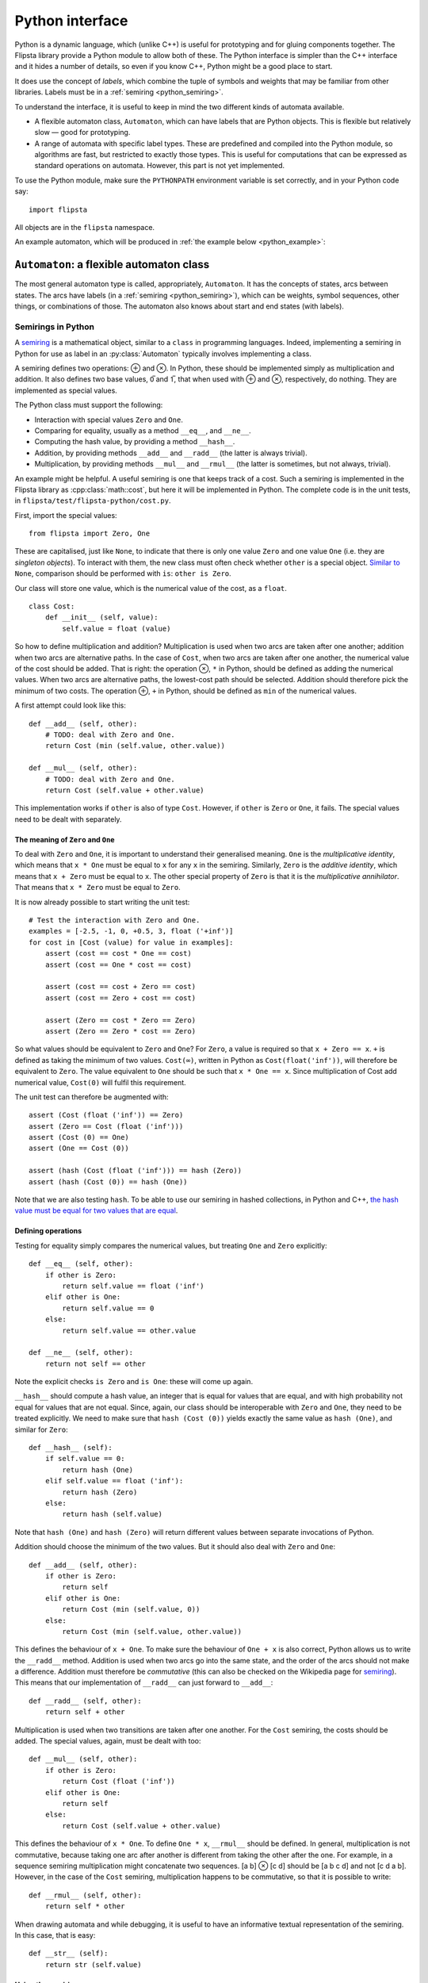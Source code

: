 .. _python:

****************
Python interface
****************

.. highlight:: python

Python is a dynamic language, which (unlike C++) is useful for prototyping and for gluing components together.
The Flipsta library provide a Python module to allow both of these.
The Python interface is simpler than the C++ interface and it hides a number of details, so even if you know C++, Python might be a good place to start.

It does use the concept of *labels*, which combine the tuple of symbols and weights that may be familiar from other libraries.
Labels must be in a :ref:`semiring <python_semiring>`.

To understand the interface, it is useful to keep in mind the two different kinds of automata available.

*   A flexible automaton class, ``Automaton``, which can have labels that are Python objects.
    This is flexible but relatively slow — good for prototyping.

*   A range of automata with specific label types.
    These are predefined and compiled into the Python module, so algorithms are fast, but restricted to exactly those types.
    This is useful for computations that can be expressed as standard operations on automata.
    However, this part is not yet implemented.

To use the Python module, make sure the ``PYTHONPATH`` environment variable is set correctly, and in your Python code say::

    import flipsta

All objects are in the ``flipsta`` namespace.

An example automaton, which will be produced in :ref:`the example below <python_example>`:

..  image:: example-python.png
    :scale: 80%
    :align: center

``Automaton``: a flexible automaton class
=========================================

The most general automaton type is called, appropriately, ``Automaton``.
It has the concepts of states, arcs between states.
The arcs have labels (in a :ref:`semiring <python_semiring>`), which can be weights, symbol sequences, other things, or combinations of those.
The automaton also knows about start and end states (with labels).

.. py:class:: Automaton

    .. py:method:: add_state(state)

        Add a state to the automaton.
        For this automaton type, states must be of type ``int``.
        States must be added before arcs can be added between them.

        For example::

            automaton.add_state (0)
            automaton.add_state (1)
            automaton.add_state (2)
            automaton.add_state (3)

    .. py:method:: has_state(state)

        :return: ``True`` iff the automaton contains a state ``state``.

        For example::

            assert (automaton.has_state (0))
            assert (not automaton.has_state (20))

    .. py:method:: states()

        :return: An iterable with all states that the automaton contains.

        For example::

            assert (list (automaton.states()) == [0, 1, 2, 3])


    .. py:method:: add_arc(source, destination, label)

        Add an arc to the automaton, from state ``source`` to state ``destination``, and with label ``label``.

        For example, assuming that the class ``Cost`` has been defined as in :ref:`the example below <python_semiring>`::

            automaton.add_arc (0, 3, Cost (1.5))

    .. py:method:: arcs_on(forward, state)

        :return:
            An iterable with all arcs (see :py:class:`Arc`) that have ``state`` as a source (if ``forward == True``) or as a destination (if ``forward == False``).

        For example::

            (arc,) = automaton.arcs_on (True, 0)
            assert (arc.state (False) == 0)
            assert (arc.state (True) == 3)
            assert (arc.label() == Cost (1.5))


    .. py:method:: set_terminal_label(start, state, label)

        Set the terminal (start or final) label for state ``state``.
        The start label is set if ``start == True``; the final label if ``start == False``.
        To make ``state`` a start or final state that does not change the label, use ``One`` as the label.
        To remove ``state`` from the list of start or final states, use ``Zero`` as the label.

        For example::

            # Make 0 a start state with cost 1.
            automaton.set_terminal_label (True, 0, Cost (1.))
            # Make 3 a final state with cost 2.
            automaton.set_terminal_label (False, 3, Cost (2.))
            # Remove 1 from the set of start states.
            automaton.set_terminal_label (True, 1, Zero)




    .. py:method:: terminal_label(start, state)

        :return:
            The start label (if ``start == True``) or the final label (if ``start == False``) for state ``state``.
            If ``state`` is not a terminal label, ``Zero`` will be returned.

            For example::

                assert (automaton.terminal_label (True, 0) == Cost (1.))
                assert (automaton.terminal_label (True, 1) == Zero)
                assert (automaton.terminal_label (False, 3) == Cost (2.))

    .. py:method:: terminal_states(start)

        :return:
            An iterable containing all terminal states and their labels.
            The elements of the iterable are tuples: ``(state, label)``.
            This returns the start labels if ``start == True`` or the final labels if ``start == False``.

            For example::

                assert (list (automaton.terminal_states (True)) == [(0, Cost (1.))])
                assert (list (automaton.terminal_states (False)) == [(3, Cost (2.))])


    .. py:method:: shortest_distance_acyclic(initial_states[, bool forward = True])

        Compute the "shortest distance" (the ⊕-sum of labels) over all paths from the states in ``initial_states`` to every other state.

        The automaton must be acyclic, or an exception will be thrown, possibly only while consuming the iterable.

        :param initial_states:
            An iterable with tuples ``(state, label)`` indicating the start labels for the states.

        :param forward:
            Indicate whether to follow the transitions in the forward direction (``forward = True``) or the backward direction (``forward = False``).

        :return:
            An iterable with tuples ``(state, label)``.
            ``label`` is the summed label of all paths from ``initial_states`` to ``state``.


    .. py:method:: shortest_distance_acyclic_from(initial_state[, bool forward = True])

        Compute the "shortest distance" (the ⊕-sum of labels) over all paths from state ``initial_state`` to every other state.

        The automaton must be acyclic, or an exception will be thrown, possibly only while consuming the iterable.

        :param initial_state:
            The initial state.

        :param forward:
            Indicate whether to follow the transitions in the forward direction (``forward = True``) or the backward direction (``forward = False``).

        :return:
            An iterable with tuples ``(state, label)``.
            ``label`` is the summed label of all paths from ``initial_state`` to ``state``.


    .. py:method:: topological_order([bool forward = True])

        :return:
            The states of the automaton in topological order (if ``forward == True``) or reverse topological order (if ``forward == False``).

        The automaton must be acyclic, or an exception will be thrown, possibly only while consuming the iterable.


    .. py:method:: draw(file_name[, bool horizontal = False])

        Output the automaton to a file as a ``.dot`` file.

        Assuming the Graphviz dot is installed, then after writing the textual
        representation to ``automaton.dot``, the following command line will convert it into a PDF file::

            dot -Tpdf automaton.dot -o automaton.pdf

        :param file_name:

            The name of the file to output to, normally ending in ``.dot``.

        :param horizontal:

            Lay levels out horizontally instead of vertically.


.. py:class:: Arc

    Represent an arc (a transition between two states) in an automaton.

    .. py:method:: state(start)

        :return:
            The source state (if ``start == True``) or the destination state (if ``start == False``).

    .. py:method:: label()

        :return: The label on the arc.

.. _python_semiring:

Semirings in Python
-------------------

A `semiring`_ is a mathematical object, similar to a ``class`` in programming languages.
Indeed, implementing a semiring in Python for use as label in an :py:class:`Automaton` typically involves implementing a class.

A semiring defines two operations: ⊕ and ⊗.
In Python, these should be implemented simply as multiplication and addition.
It also defines two base values, 0̅ and 1̅, that when used with ⊕ and ⊗, respectively, do nothing.
They are implemented as special values.

The Python class must support the following:

*   Interaction with special values ``Zero`` and ``One``.
*   Comparing for equality, usually as a method ``__eq__``, and ``__ne__``.
*   Computing the hash value, by providing a method ``__hash__``.
*   Addition, by providing methods ``__add__`` and ``__radd__`` (the latter is always trivial).
*   Multiplication, by providing methods ``__mul__`` and ``__rmul__`` (the latter is sometimes, but not always, trivial).

An example might be helpful.
A useful semiring is one that keeps track of a cost.
Such a semiring is implemented in the Flipsta library as :cpp:class:`math::cost`, but here it will be implemented in Python.
The complete code is in the unit tests, in ``flipsta/test/flipsta-python/cost.py``.

First, import the special values::

    from flipsta import Zero, One

These are capitalised, just like ``None``, to indicate that there is only one value ``Zero`` and one value ``One`` (i.e. they are *singleton objects*).
To interact with them, the new class must often check whether ``other`` is a special object.
`Similar to <https://www.python.org/dev/peps/pep-0008/#programming-recommendations>`_ ``None``, comparison should be performed with ``is``: ``other is Zero``.

Our class will store one value, which is the numerical value of the cost, as a ``float``. ::

    class Cost:
        def __init__ (self, value):
            self.value = float (value)

So how to define multiplication and addition?
Multiplication is used when two arcs are taken after one another; addition when two arcs are alternative paths.
In the case of ``Cost``, when two arcs are taken after one another, the numerical value of the cost should be added.
That is right: the operation ⊗, ``*`` in Python, should be defined as adding the numerical values.
When two arcs are alternative paths, the lowest-cost path should be selected.
Addition should therefore pick the minimum of two costs.
The operation ⊕, ``+`` in Python, should be defined as ``min`` of the numerical values.

A first attempt could look like this::

    def __add__ (self, other):
        # TODO: deal with Zero and One.
        return Cost (min (self.value, other.value))

    def __mul__ (self, other):
        # TODO: deal with Zero and One.
        return Cost (self.value + other.value)

This implementation works if ``other`` is also of type ``Cost``.
However, if ``other`` is ``Zero`` or ``One``, it fails.
The special values need to be dealt with separately.

The meaning of ``Zero`` and ``One``
^^^^^^^^^^^^^^^^^^^^^^^^^^^^^^^^^^^

To deal with ``Zero`` and ``One``, it is important to understand their generalised meaning.
``One`` is the *multiplicative identity*, which means that ``x * One`` must be equal to ``x`` for any ``x`` in the semiring.
Similarly, ``Zero`` is the *additive identity*, which means that ``x + Zero`` must be equal to ``x``.
The other special property of ``Zero`` is that it is the *multiplicative annihilator*.
That means that ``x * Zero`` must be equal to ``Zero``.

It is now already possible to start writing the unit test::

    # Test the interaction with Zero and One.
    examples = [-2.5, -1, 0, +0.5, 3, float ('+inf')]
    for cost in [Cost (value) for value in examples]:
        assert (cost == cost * One == cost)
        assert (cost == One * cost == cost)

        assert (cost == cost + Zero == cost)
        assert (cost == Zero + cost == cost)

        assert (Zero == cost * Zero == Zero)
        assert (Zero == Zero * cost == Zero)

So what values should be equivalent to ``Zero`` and ``One``?
For ``Zero``, a value is required so that ``x + Zero == x``.
``+`` is defined as taking the minimum of two values.
``Cost(∞)``, written in Python as ``Cost(float('inf'))``, will therefore be equivalent to ``Zero``.
The value equivalent to ``One`` should be such that ``x * One == x``.
Since multiplication of Cost add numerical value, ``Cost(0)`` will fulfil this requirement.

The unit test can therefore be augmented with::

    assert (Cost (float ('inf')) == Zero)
    assert (Zero == Cost (float ('inf')))
    assert (Cost (0) == One)
    assert (One == Cost (0))

    assert (hash (Cost (float ('inf'))) == hash (Zero))
    assert (hash (Cost (0)) == hash (One))

Note that we are also testing ``hash``.
To be able to use our semiring in hashed collections, in Python and C++, `the hash value must be equal for two values that are equal <https://docs.python.org/3/reference/datamodel.html#object.__hash__>`_.

Defining operations
^^^^^^^^^^^^^^^^^^^

Testing for equality simply compares the numerical values, but treating ``One`` and ``Zero`` explicitly::

    def __eq__ (self, other):
        if other is Zero:
            return self.value == float ('inf')
        elif other is One:
            return self.value == 0
        else:
            return self.value == other.value

    def __ne__ (self, other):
        return not self == other

Note the explicit checks ``is Zero`` and ``is One``: these will come up again.

``__hash__`` should compute a hash value, an integer that is equal for values that are equal, and with high probability not equal for values that are not equal.
Since, again, our class should be interoperable with ``Zero`` and ``One``, they need to be treated explicitly.
We need to make sure that ``hash (Cost (0))`` yields exactly the same value as ``hash (One)``, and similar for ``Zero``::

    def __hash__ (self):
        if self.value == 0:
            return hash (One)
        elif self.value == float ('inf'):
            return hash (Zero)
        else:
            return hash (self.value)

Note that ``hash (One)`` and ``hash (Zero)`` will return different values between separate invocations of Python.

Addition should choose the minimum of the two values.
But it should also deal with ``Zero`` and ``One``::

    def __add__ (self, other):
        if other is Zero:
            return self
        elif other is One:
            return Cost (min (self.value, 0))
        else:
            return Cost (min (self.value, other.value))

This defines the behaviour of ``x + One``.
To make sure the behaviour of ``One + x`` is also correct, Python allows us to write the ``__radd__`` method.
Addition is used when two arcs go into the same state, and the order of the arcs should not make a difference.
Addition must therefore be *commutative* (this can also be checked on the Wikipedia page for `semiring`_).
This means that our implementation of ``__radd__`` can just forward to ``__add__``::

    def __radd__ (self, other):
        return self + other

Multiplication is used when two transitions are taken after one another.
For the ``Cost`` semiring, the costs should be added.
The special values, again, must be dealt with too::

        def __mul__ (self, other):
            if other is Zero:
                return Cost (float ('inf'))
            elif other is One:
                return self
            else:
                return Cost (self.value + other.value)

This defines the behaviour of ``x * One``.
To define ``One * x``, ``__rmul__`` should be defined.
In general, multiplication is not commutative, because taking one arc after another is different from taking the other after the one.
For example, in a sequence semiring multiplication might concatenate two sequences.
[a b] ⊗ [c d] should be [a b c d] and not [c d a b].
However, in the case of the ``Cost`` semiring, multiplication happens to be commutative, so that it is possible to write::

    def __rmul__ (self, other):
        return self * other

When drawing automata and while debugging, it is useful to have an informative textual representation of the semiring.
In this case, that is easy::

    def __str__ (self):
        return str (self.value)

.. _python_example:

Using the semiring
^^^^^^^^^^^^^^^^^^

To test the semiring, a small automaton can be produced::

    automaton = flipsta.Automaton()

    automaton.add_state ('start')
    automaton.add_state (1)
    automaton.add_state ('two')
    automaton.add_state (3)

    automaton.add_arc ('start', 1, Cost (2.))
    automaton.add_arc (1, 'two', Cost (0.))
    automaton.add_arc ('two', 3, Cost (.5))
    automaton.add_arc ('start', 3, Cost (1.5))

    automaton.set_terminal_label (True, 'start', Cost (1.))
    automaton.set_terminal_label (False, 3, Cost (2.))

This can be drawn::

    make_automaton().draw ("./automaton.dot", True)

and then on the command line::

    dot -Tpdf automaton.dot -o automaton.pdf

..  image:: example-python.png
    :scale: 80%
    :align: center


It is now possible, for example, to compute the shortest distance from state ``0`` to every other state::

    distances = list (make_automaton().shortest_distance_acyclic_from ("start"))
    assert (len (distances) == 4)
    assert (distances [0] == ('start', Cost (0)))
    assert (distances [1] == (1, Cost (2.)))
    assert (distances [2] == ('two', Cost (2.)))
    assert (distances [3] == (3, Cost (1.5)))


.. _semiring: http://en.wikipedia.org/wiki/Semiring
